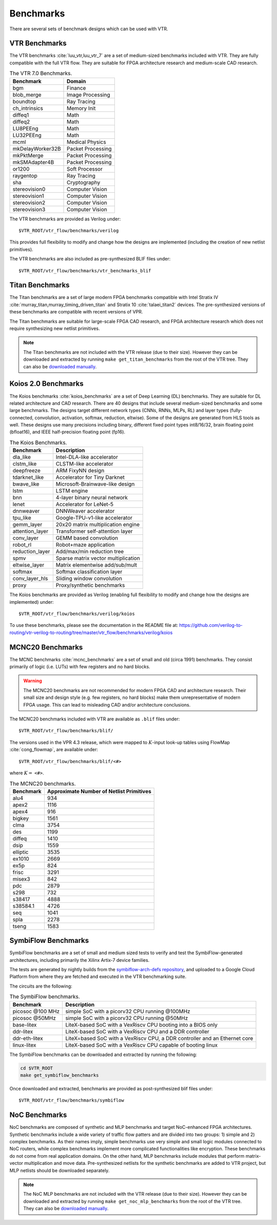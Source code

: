 .. _benchmarks:

Benchmarks
==========

There are several sets of benchmark designs which can be used with VTR.

VTR Benchmarks
--------------
The VTR benchmarks :cite:`luu_vtr,luu_vtr_7` are a set of medium-sized benchmarks included with VTR.
They are fully compatible with the full VTR flow.
They are suitable for FPGA architecture research and medium-scale CAD research.



.. _table_vtr_benchmarks:

.. table:: The VTR 7.0 Benchmarks.

    ================    =================
    Benchmark           Domain
    ================    =================
    bgm                 Finance
    blob_merge          Image Processing
    boundtop            Ray Tracing
    ch_intrinsics       Memory Init
    diffeq1             Math
    diffeq2             Math
    LU8PEEng            Math
    LU32PEEng           Math
    mcml                Medical Physics
    mkDelayWorker32B    Packet Processing
    mkPktMerge          Packet Processing
    mkSMAdapter4B       Packet Processing
    or1200              Soft Processor
    raygentop           Ray Tracing
    sha                 Cryptography
    stereovision0       Computer Vision
    stereovision1       Computer Vision
    stereovision2       Computer Vision
    stereovision3       Computer Vision
    ================    =================

The VTR benchmarks are provided as Verilog under: ::

    $VTR_ROOT/vtr_flow/benchmarks/verilog

This provides full flexibility to modify and change how the designs are implemented (including the creation of new netlist primitives).

The VTR benchmarks are also included as pre-synthesized BLIF files under: ::

    $VTR_ROOT/vtr_flow/benchmarks/vtr_benchmarks_blif

.. _titan_benchmarks:

Titan Benchmarks
----------------
The Titan benchmarks are a set of large modern FPGA benchmarks compatible with Intel Stratix IV :cite:`murray_titan,murray_timing_driven_titan` and Stratix 10 :cite:`talaei_titan2` devices.
The pre-synthesized versions of these benchmarks are compatible with recent versions of VPR.

The Titan benchmarks are suitable for large-scale FPGA CAD research, and FPGA architecture research which does not require synthesizing new netlist primitives.

.. note:: The Titan benchmarks are not included with the VTR release (due to their size). However they can be downloaded and extracted by running ``make get_titan_benchmarks`` from the root of the VTR tree.  They can also be `downloaded manually <https://www.eecg.utoronto.ca/~vaughn/titan/>`_.

.. seealso:: :ref:`titan_benchmarks_tutorial`

Koios 2.0 Benchmarks
-----------------
The Koios benchmarks :cite:`koios_benchmarks` are a set of Deep Learning (DL) benchmarks.
They are suitable for DL related architecture and CAD research.
There are 40 designs that include several medium-sized benchmarks and some large benchmarks.
The designs target different network types (CNNs, RNNs, MLPs, RL) and layer types (fully-connected, convolution, activation, softmax, reduction, eltwise).
Some of the designs are generated from HLS tools as well.
These designs use many precisions including binary, different fixed point types int8/16/32, brain floating point (bfloat16), and IEEE half-precision floating point (fp16).

..  table_koios_benchmarks:

.. table:: The Koios Benchmarks.

    =================   ======================================
    Benchmark           Description
    =================   ======================================
    dla_like            Intel-DLA-like accelerator
    clstm_like          CLSTM-like accelerator
    deepfreeze          ARM FixyNN design
    tdarknet_like       Accelerator for Tiny Darknet
    bwave_like          Microsoft-Brainwave-like design
    lstm                LSTM engine
    bnn                 4-layer binary neural network
    lenet               Accelerator for LeNet-5
    dnnweaver           DNNWeaver accelerator
    tpu_like            Google-TPU-v1-like accelerator
    gemm_layer          20x20 matrix multiplication engine
    attention_layer     Transformer self-attention layer
    conv_layer          GEMM based convolution
    robot_rl            Robot+maze application
    reduction_layer     Add/max/min reduction tree
    spmv                Sparse matrix vector multiplication
    eltwise_layer       Matrix elementwise add/sub/mult
    softmax             Softmax classification layer
    conv_layer_hls      Sliding window convolution
    proxy               Proxy/synthetic benchmarks
    =================   ======================================

The Koios benchmarks are provided as Verilog (enabling full flexibility to modify and change how the designs are implemented) under: ::

    $VTR_ROOT/vtr_flow/benchmarks/verilog/koios

To use these benchmarks, please see the documentation in the README file at: https://github.com/verilog-to-routing/vtr-verilog-to-routing/tree/master/vtr_flow/benchmarks/verilog/koios


MCNC20 Benchmarks
-----------------
The MCNC benchmarks :cite:`mcnc_benchmarks` are a set of small and old (circa 1991) benchmarks.
They consist primarily of logic (i.e. LUTs) with few registers and no hard blocks.

.. warning::
    The MCNC20 benchmarks are not recommended for modern FPGA CAD and architecture research.
    Their small size and design style (e.g. few registers, no hard blocks) make them unrepresentative of modern FPGA usage.
    This can lead to misleading CAD and/or architecture conclusions.

The MCNC20 benchmarks included with VTR are available as ``.blif`` files under::

    $VTR_ROOT/vtr_flow/benchmarks/blif/

The versions used in the VPR 4.3 release, which were mapped to :math:`K`-input look-up tables using FlowMap :cite:`cong_flowmap`, are available under::

    $VTR_ROOT/vtr_flow/benchmarks/blif/<#>

where :math:`K=` ``<#>``.

.. _table_mcnc20_benchmarks:

.. table:: The MCNC20 benchmarks.

    =========   ========================================
    Benchmark   Approximate Number of Netlist Primitives
    =========   ========================================
    alu4         934
    apex2       1116
    apex4        916
    bigkey      1561
    clma        3754
    des         1199
    diffeq      1410
    dsip        1559
    elliptic    3535
    ex1010      2669
    ex5p         824
    frisc       3291
    misex3       842
    pdc         2879
    s298         732
    s38417      4888
    s38584.1    4726
    seq         1041
    spla        2278
    tseng       1583
    =========   ========================================

SymbiFlow Benchmarks
--------------------

SymbiFlow benchmarks are a set of small and medium sized tests to verify and test the SymbiFlow-generated
architectures, including primarily the Xilinx Artix-7 device families.

The tests are generated by nightly builds from the `symbiflow-arch-defs repository <https://github.com/SymbiFlow/symbiflow-arch-defs>`_, and uploaded to a Google Cloud Platform
from where they are fetched and executed in the VTR benchmarking suite.

The circuits are the following:

.. _table_symbiflow_benchmarks:

.. table:: The SymbiFlow benchmarks.

    =================   ==========================================================================
    Benchmark           Description
    =================   ==========================================================================
    picosoc @100 MHz    simple SoC with a picorv32 CPU running @100MHz
    picosoc @50MHz      simple SoC with a picorv32 CPU running @50MHz
    base-litex          LiteX-based SoC with a VexRiscv CPU booting into a BIOS only
    ddr-litex           LiteX-based SoC with a VexRiscv CPU and a DDR controller
    ddr-eth-litex       LiteX=based SoC with a VexRiscv CPU, a DDR controller and an Ethernet core
    linux-litex         LiteX-based SoC with a VexRiscv CPU capable of booting linux
    =================   ==========================================================================

The SymbiFlow benchmarks can be downloaded and extracted by running the following:

.. code-block:: bash

    cd $VTR_ROOT
    make get_symbiflow_benchmarks

Once downloaded and extracted, benchmarks are provided as post-synthesized blif files under: ::

    $VTR_ROOT/vtr_flow/benchmarks/symbiflow

.. _noc_benchmarks:

NoC Benchmarks
----------------
NoC benchmarks are composed of synthetic and MLP benchmarks and target NoC-enhanced FPGA architectures. Synthetic
benchmarks include a wide variety of traffic flow patters and are divided into two groups: 1) simple and 2) complex
benchmarks. As their names imply, simple benchmarks use very simple and small logic modules connected to NoC routers,
while complex benchmarks implement more complicated functionalities like encryption. These benchmarks do not come from
real application domains. On the other hand, MLP benchmarks include modules that perform matrix-vector multiplication
and move data. Pre-synthesized netlists for the synthetic benchmarks are added to VTR project, but MLP netlists should
be downloaded separately.

.. note:: The NoC MLP benchmarks are not included with the VTR release (due to their size). However they can be downloaded and extracted by running ``make get_noc_mlp_benchmarks`` from the root of the VTR tree.  They can also be `downloaded manually <https://www.eecg.utoronto.ca/~vaughn/titan/>`_.
